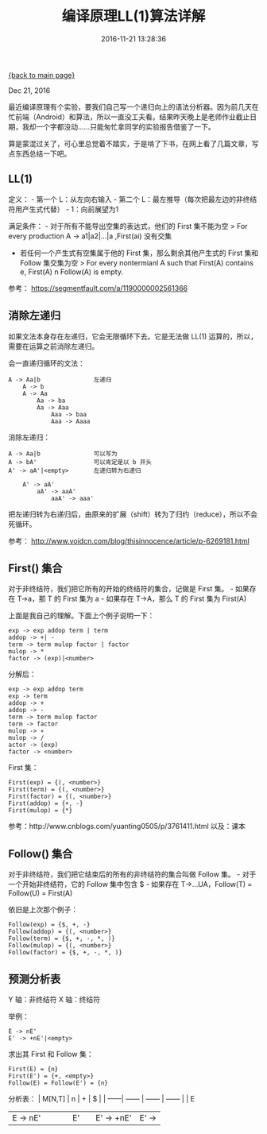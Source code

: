 [[file:index.org][{back to main page}]]
#+HTML_HEAD: <link rel="stylesheet" typ="text/css" href="/home/hiro/org/css/worg.css"/>
#+TITLE: 编译原理LL(1)算法详解
#+DATE: 2016-11-21 13:28:36
#+OPTIONS: toc:nil

#+BEGIN_CENTER
Dec 21, 2016
#+END_CENTER

最近编译原理有个实验，要我们自己写一个递归向上的语法分析器。因为前几天在忙前端（Android）和算法，所以一直没工夫看。结果昨天晚上是老师作业截止日期，我却一个字都没动......只能匆忙拿同学的实验报告借鉴了一下。

算是蒙混过关了，可心里总觉着不踏实，于是啃了下书，在网上看了几篇文章，写点东西总结一下吧。

#+TOC: headlines 2

** LL(1)
   :PROPERTIES:
   :CUSTOM_ID: ll1
   :END:

定义： - 第一个 L：从左向右输入 - 第二个
L：最左推导（每次把最左边的非终结符用产生式代替） - 1：向前展望为1

满足条件： - 对于所有不能导出空集的表达式，他们的 First 集不能为空 > For
every production A -> a1|a2|...|a ,First(ai) 没有交集

-  若任何一个产生式有空集属于他的 First 集，那么剩余其他产生式的 First
   集和 Follow 集交集为空 > For every nontermianl A such that First(A)
   contains e, First(A) n Follow(A) is empty.

参考： https://segmentfault.com/a/1190000002561366

** 消除左递归
   :PROPERTIES:
   :CUSTOM_ID: 消除左递归
   :END:

如果文法本身存在左递归，它会无限循环下去。它是无法做 LL(1)
运算的，所以，需要在运算之前消除左递归。

会一直递归循环的文法：

#+BEGIN_EXAMPLE
    A -> Aa|b               左递归
        A -> b
        A -> Aa
            Aa -> ba
            Aa -> Aaa
                Aaa -> baa
                Aaa -> Aaaa
#+END_EXAMPLE

消除左递归：

#+BEGIN_EXAMPLE
    A -> Aa|b               可以写为
    A -> bA'                可以肯定是以 b 开头
    A' -> aA'|<empty>       左递归转为右递归

        A' -> aA'
            aA' -> aaA'
                aaA' -> aaa'
#+END_EXAMPLE

把左递归转为右递归后，由原来的扩展（shift）转为了归约（reduce），所以不会死循环。

参考： http://www.voidcn.com/blog/thisinnocence/article/p-6269181.html

** First() 集合
   :PROPERTIES:
   :CUSTOM_ID: first-集合
   :END:

对于非终结符，我们把它所有的开始的终结符的集合，记做是 First 集。 -
如果存在 T->a，那 T 的 First 集为 a - 如果存在 T->A，那么 T 的 First
集为 First(A)

上面是我自己的理解。下面上个例子说明一下：

#+BEGIN_EXAMPLE
    exp -> exp addop term | term
    addop -> +| -
    term -> term mulop factor | factor
    mulop -> *
    factor -> (exp)|<number>
#+END_EXAMPLE

分解后：

#+BEGIN_EXAMPLE
    exp -> exp addop term
    exp -> term
    addop -> +
    addop -> -
    term -> term mulop factor
    term -> factor
    mulop -> ∗
    mulop -> /
    actor -> (exp)
    factor -> <number>
#+END_EXAMPLE

First 集：

#+BEGIN_EXAMPLE
    First(exp) = {(, <number>}
    First(term) = {(, <number>}
    First(factor) = {(, <number>}
    First(addop) = {+, -}
    First(mulop) = {*}
#+END_EXAMPLE

参考：http://www.cnblogs.com/yuanting0505/p/3761411.html 以及：课本

** Follow() 集合
   :PROPERTIES:
   :CUSTOM_ID: follow-集合
   :END:

对于非终结符，我们把它结束后的所有的非终结符的集合叫做 Follow 集。 -
对于一个开始非终结符，它的 Follow 集中包含 $ - 如果存在
T->...UA，Follow(T) = Follow(U) = First(A)

依旧是上次那个例子：

#+BEGIN_EXAMPLE
    Follow(exp) = {$, +, -}
    Follow(addop) = {(, <number>}
    Follow(term) = {$, +, -, *, )}
    Follow(mulop) = {(, <number>}
    Follow(factor) = {$, +, -, *, )}
#+END_EXAMPLE

** 预测分析表
   :PROPERTIES:
   :CUSTOM_ID: 预测分析表
   :END:

Y 轴：非终结符 X 轴：终结符

举例：

#+BEGIN_EXAMPLE
    E -> nE'
    E' -> +nE'|<empty>
#+END_EXAMPLE

求出其 First 和 Follow 集：

#+BEGIN_EXAMPLE
    First(E) = {n}
    First(E') = {+, <empty>}
    Follow(E) = Follow(E') = {n}
#+END_EXAMPLE

分析表： | M[N,T] | n | + | $ | | ------| ------ | ------ | ------ | | E
| E -> nE' | | | | E' | | E' -> +nE' | E' -> @@html:<number>@@ |







